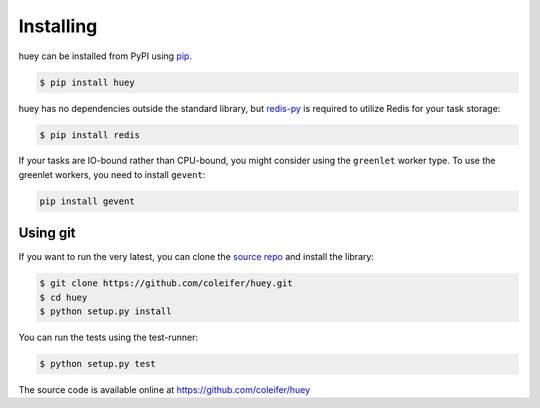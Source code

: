 .. _installation:

Installing
==========

huey can be installed from PyPI using `pip <http://www.pip-installer.org/en/latest/index.html>`_.

.. code-block:: bash

    $ pip install huey

huey has no dependencies outside the standard library, but `redis-py <https://github.com/andymccurdy/redis-py>`_
is required to utilize Redis for your task storage:

.. code-block:: bash

    $ pip install redis

If your tasks are IO-bound rather than CPU-bound, you might consider using the
``greenlet`` worker type. To use the greenlet workers, you need to
install ``gevent``:

.. code-block:: bash

    pip install gevent

Using git
---------

If you want to run the very latest, you can clone the `source
repo <https://github.com/coleifer/huey>`_ and install the library:

.. code-block:: bash

    $ git clone https://github.com/coleifer/huey.git
    $ cd huey
    $ python setup.py install

You can run the tests using the test-runner:

.. code-block:: bash

    $ python setup.py test

The source code is available online at https://github.com/coleifer/huey
